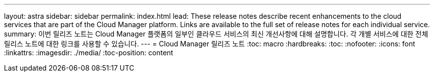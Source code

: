 ---
layout: astra 
sidebar: sidebar 
permalink: index.html 
lead: These release notes describe recent enhancements to the cloud services that are part of the Cloud Manager platform. Links are available to the full set of release notes for each individual service. 
summary: 이번 릴리즈 노트는 Cloud Manager 플랫폼의 일부인 클라우드 서비스의 최신 개선사항에 대해 설명합니다. 각 개별 서비스에 대한 전체 릴리스 노트에 대한 링크를 사용할 수 있습니다. 
---
= Cloud Manager 릴리즈 노트
:toc: macro
:hardbreaks:
:toc: 
:nofooter: 
:icons: font
:linkattrs: 
:imagesdir: ./media/
:toc-position: content


